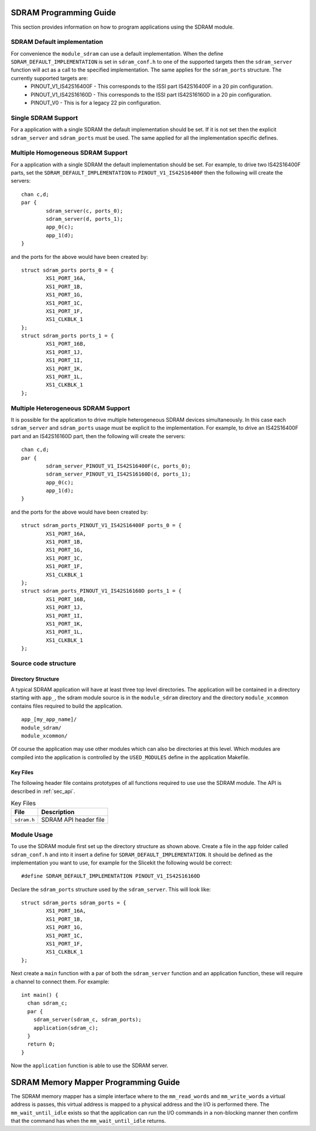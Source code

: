 
SDRAM Programming Guide
=======================

This section provides information on how to program applications using the SDRAM module.

SDRAM Default implementation
----------------------------
For convenience the ``module_sdram`` can use a default implementation. When the define ``SDRAM_DEFAULT_IMPLEMENTATION`` is set in ``sdram_conf.h`` to one of the supported targets then the ``sdram_server`` function will act as a call to the specified implementation. The same applies for the ``sdram_ports`` structure. The currently supported targets are:
	* PINOUT_V1_IS42S16400F - This corresponds to the ISSI part IS42S16400F in a 20 pin configuration.
	* PINOUT_V1_IS42S16160D - This corresponds to the ISSI part IS42S16160D in a 20 pin configuration.
	* PINOUT_V0 - This is for a legacy 22 pin configuration.

Single SDRAM Support
--------------------

For a application with a single SDRAM the default implementation should be set. If it is not set then the explicit ``sdram_server`` and ``sdram_ports`` must be used. The same applied for all the implementation specific defines.

Multiple Homogeneous SDRAM Support
----------------------------------
For a application with a single SDRAM the default implementation should be set. For example, to drive two IS42S16400F parts, set the ``SDRAM_DEFAULT_IMPLEMENTATION`` to ``PINOUT_V1_IS42S16400F`` then the following will create the servers::

	chan c,d;
	par {
		sdram_server(c, ports_0);
		sdram_server(d, ports_1);
		app_0(c);
		app_1(d);
	}

and the ports for the above would have been created by::

	struct sdram_ports ports_0 = {
    		XS1_PORT_16A, 
		XS1_PORT_1B, 
		XS1_PORT_1G, 
		XS1_PORT_1C, 
		XS1_PORT_1F, 
		XS1_CLKBLK_1
	};
	struct sdram_ports ports_1 = {
    		XS1_PORT_16B, 
		XS1_PORT_1J, 
		XS1_PORT_1I, 
		XS1_PORT_1K, 
		XS1_PORT_1L, 
		XS1_CLKBLK_1 
	};

Multiple Heterogeneous SDRAM Support
------------------------------------

It is possible for the application to drive multiple heterogeneous SDRAM devices simultaneously. In this case each ``sdram_server`` and ``sdram_ports`` usage must be explicit to the implementation. For example, to drive an IS42S16400F part and an IS42S16160D part, then the following will create the servers::

	chan c,d;
	par {
		sdram_server_PINOUT_V1_IS42S16400F(c, ports_0);
		sdram_server_PINOUT_V1_IS42S16160D(d, ports_1);
		app_0(c);
		app_1(d);
	}

and the ports for the above would have been created by::
	
	struct sdram_ports_PINOUT_V1_IS42S16400F ports_0 = {
    		XS1_PORT_16A, 
		XS1_PORT_1B, 
		XS1_PORT_1G, 
		XS1_PORT_1C, 
		XS1_PORT_1F, 
		XS1_CLKBLK_1
	};
	struct sdram_ports_PINOUT_V1_IS42S16160D ports_1 = {
    		XS1_PORT_16B, 
		XS1_PORT_1J, 
		XS1_PORT_1I, 
		XS1_PORT_1K, 
		XS1_PORT_1L, 
		XS1_CLKBLK_1 
	};

Source code structure
---------------------

Directory Structure
+++++++++++++++++++

A typical SDRAM application will have at least three top level directories. The application will be contained in a directory starting with ``app_``, the sdram module source is in 
the ``module_sdram`` directory and the directory ``module_xcommon`` contains files required to build the application. ::
    
    app_[my_app_name]/
    module_sdram/
    module_xcommon/

Of course the application may use other modules which can also be directories at this level. Which modules are compiled into the application is controlled by the ``USED_MODULES`` define in the application Makefile.

Key Files
+++++++++

The following header file contains prototypes of all functions required to use use the SDRAM 
module. The API is described in :ref:`sec_api`.

.. list-table:: Key Files
  :header-rows: 1

  * - File
    - Description
  * - ``sdram.h``
    - SDRAM API header file

Module Usage
------------

To use the SDRAM module first set up the directory structure as shown above. Create a file in the ``app`` folder called ``sdram_conf.h`` and into it insert a define for ``SDRAM_DEFAULT_IMPLEMENTATION``.  It should be defined as the implementation you want to use, for example for the Slicekit the following would be correct::

	#define SDRAM_DEFAULT_IMPLEMENTATION PINOUT_V1_IS42S16160D

Declare the ``sdram_ports`` structure used by the ``sdram_server``. This will look like::

	struct sdram_ports sdram_ports = {
		XS1_PORT_16A, 
		XS1_PORT_1B, 
		XS1_PORT_1G, 
		XS1_PORT_1C, 
		XS1_PORT_1F, 
		XS1_CLKBLK_1 
	}; 

Next create a ``main`` function with a par of both the ``sdram_server`` function and an application function, these will require a channel to connect them. For example::

	int main() {
	  chan sdram_c;
	  par {
	    sdram_server(sdram_c, sdram_ports);
	    application(sdram_c);
	  }
	  return 0;
	}

Now the ``application`` function is able to use the SDRAM server.

SDRAM Memory Mapper Programming Guide
=====================================

The SDRAM memory mapper has a simple interface where to the ``mm_read_words`` and ``mm_write_words`` a virtual address is passes, this virtual address is mapped to a physical address and the I/O is performed there. The ``mm_wait_until_idle`` exists so that the application can run the I/O commands in a non-blocking manner then confirm that the command has when the ``mm_wait_until_idle`` returns.
